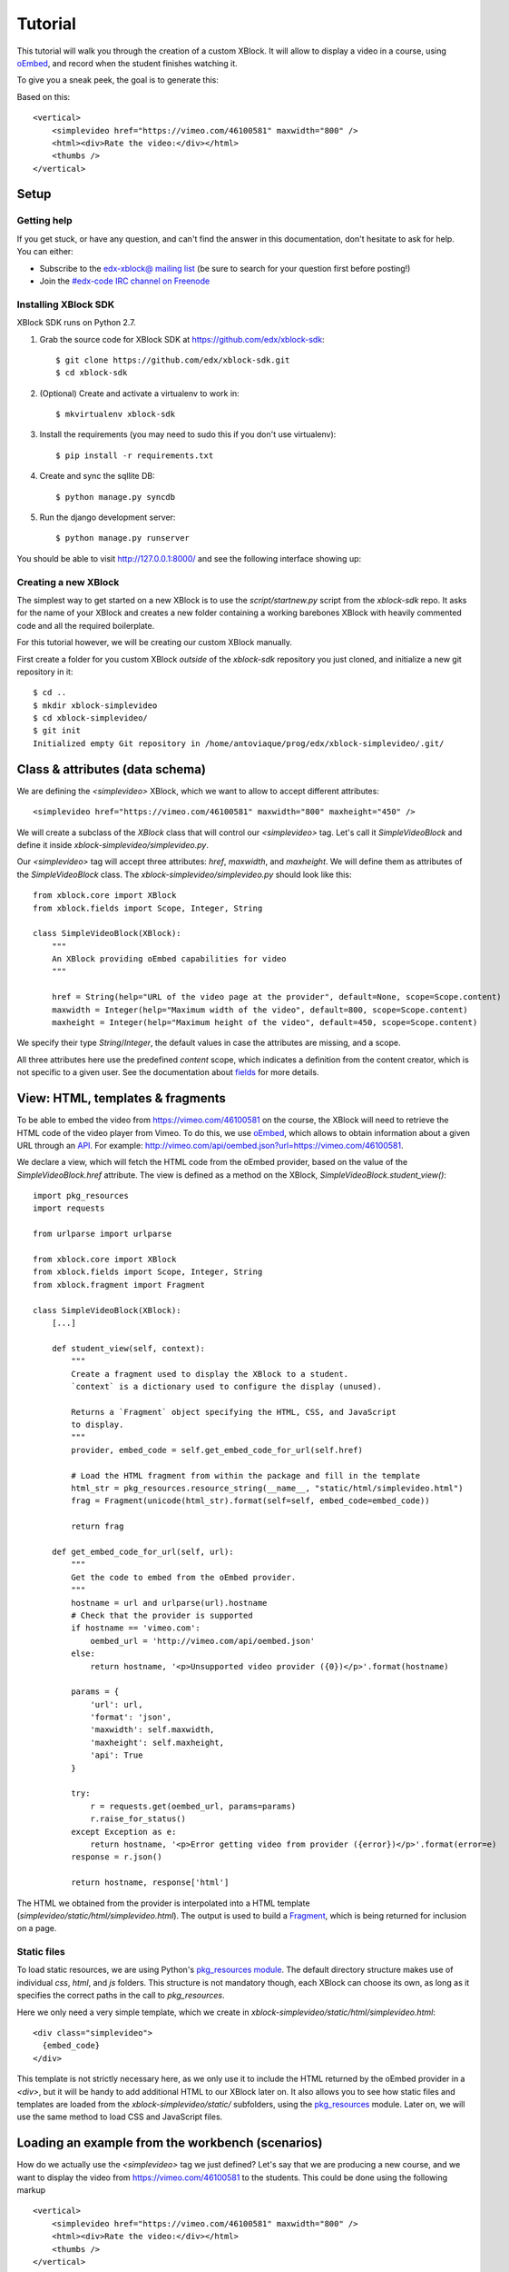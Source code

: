 ========
Tutorial
========

This tutorial will walk you through the creation of a custom XBlock. It will allow to display a
video in a course, using `oEmbed <http://oembed.com/>`_, and record when the student finishes
watching it.

To give you a sneak peek, the goal is to generate this:

.. image:: images/simplevideo_finished.png

Based on this: ::

    <vertical>
        <simplevideo href="https://vimeo.com/46100581" maxwidth="800" />
        <html><div>Rate the video:</div></html>
        <thumbs />
    </vertical>

Setup
=====

Getting help
------------

If you get stuck, or have any question, and can't find the answer in this documentation, don't
hesitate to ask for help. You can either:

* Subscribe to the `edx-xblock@ mailing list <https://groups.google.com/forum/#!forum/edx-xblock>`_
  (be sure to search for your question first before posting!)
* Join the `#edx-code IRC channel on Freenode <http://webchat.freenode.net/?channels=edx-code>`_

Installing XBlock SDK
---------------------

XBlock SDK runs on Python 2.7.

1. Grab the source code for XBlock SDK at https://github.com/edx/xblock-sdk: ::

    $ git clone https://github.com/edx/xblock-sdk.git
    $ cd xblock-sdk

2. (Optional) Create and activate a virtualenv to work in: ::

    $ mkvirtualenv xblock-sdk

3. Install the requirements (you may need to sudo this if you don't use virtualenv): ::

    $ pip install -r requirements.txt

4. Create and sync the sqllite DB: ::

    $ python manage.py syncdb

5. Run the django development server: ::

    $ python manage.py runserver

You should be able to visit http://127.0.0.1:8000/ and see the following interface showing up:

.. image:: images/workbench_home.png

Creating a new XBlock
---------------------

The simplest way to get started on a new XBlock is to use the `script/startnew.py` script from the
`xblock-sdk` repo. It asks for the name of your XBlock and creates a new folder containing a
working barebones XBlock with heavily commented code and all the required boilerplate.

For this tutorial however, we will be creating our custom XBlock manually.

First create a folder for you custom XBlock *outside* of the `xblock-sdk` repository
you just cloned, and initialize a new git repository in it: ::

    $ cd ..
    $ mkdir xblock-simplevideo
    $ cd xblock-simplevideo/
    $ git init
    Initialized empty Git repository in /home/antoviaque/prog/edx/xblock-simplevideo/.git/

Class & attributes (data schema)
================================

We are defining the `<simplevideo>` XBlock, which we want to allow to accept different attributes: ::

    <simplevideo href="https://vimeo.com/46100581" maxwidth="800" maxheight="450" />

We will create a subclass of the `XBlock` class that will control our `<simplevideo>` tag.
Let's call it `SimpleVideoBlock` and define it inside `xblock-simplevideo/simplevideo.py`.

Our `<simplevideo>` tag will accept three attributes: `href`, `maxwidth`, and `maxheight`.
We will define them as attributes of the `SimpleVideoBlock` class.
The `xblock-simplevideo/simplevideo.py` should look like this: ::

    from xblock.core import XBlock
    from xblock.fields import Scope, Integer, String

    class SimpleVideoBlock(XBlock):
        """
        An XBlock providing oEmbed capabilities for video
        """

        href = String(help="URL of the video page at the provider", default=None, scope=Scope.content)
        maxwidth = Integer(help="Maximum width of the video", default=800, scope=Scope.content)
        maxheight = Integer(help="Maximum height of the video", default=450, scope=Scope.content)

We specify their type `String`/`Integer`, the default values in case the attributes are missing, and
a scope.

All three attributes here use the predefined `content` scope, which indicates a definition from the
content creator, which is not specific to a given user. See the documentation about `fields
<guide/xblock.html#fields>`_ for more details.

View: HTML, templates & fragments
=================================

To be able to embed the video from https://vimeo.com/46100581 on the course, the XBlock will need to
retrieve the HTML code of the video player from Vimeo. To do this, we use `oEmbed
<http://oembed.com/>`_, which allows to obtain information about a given URL through an `API
<https://developer.vimeo.com/apis/oembed>`_. For example:
http://vimeo.com/api/oembed.json?url=https://vimeo.com/46100581.

We declare a view, which will fetch the HTML code from the oEmbed provider, based on the value of
the `SimpleVideoBlock.href` attribute. The view is defined as a method on the XBlock,
`SimpleVideoBlock.student_view()`: ::

    import pkg_resources
    import requests

    from urlparse import urlparse

    from xblock.core import XBlock
    from xblock.fields import Scope, Integer, String
    from xblock.fragment import Fragment

    class SimpleVideoBlock(XBlock):
        [...]

        def student_view(self, context):
            """
            Create a fragment used to display the XBlock to a student.
            `context` is a dictionary used to configure the display (unused).

            Returns a `Fragment` object specifying the HTML, CSS, and JavaScript
            to display.
            """
            provider, embed_code = self.get_embed_code_for_url(self.href)

            # Load the HTML fragment from within the package and fill in the template
            html_str = pkg_resources.resource_string(__name__, "static/html/simplevideo.html")
            frag = Fragment(unicode(html_str).format(self=self, embed_code=embed_code))

            return frag

        def get_embed_code_for_url(self, url):
            """
            Get the code to embed from the oEmbed provider.
            """
            hostname = url and urlparse(url).hostname
            # Check that the provider is supported
            if hostname == 'vimeo.com':
                oembed_url = 'http://vimeo.com/api/oembed.json'
            else:
                return hostname, '<p>Unsupported video provider ({0})</p>'.format(hostname)

            params = {
                'url': url,
                'format': 'json',
                'maxwidth': self.maxwidth,
                'maxheight': self.maxheight,
                'api': True
            }

            try:
                r = requests.get(oembed_url, params=params)
                r.raise_for_status()
            except Exception as e:
                return hostname, '<p>Error getting video from provider ({error})</p>'.format(error=e)
            response = r.json()

            return hostname, response['html']

The HTML we obtained from the provider is interpolated into a HTML template
(`simplevideo/static/html/simplevideo.html`). The output is used to build a `Fragment
<guide/fragment.html>`_, which is being returned for inclusion on a page.

Static files
------------

To load static resources, we are using Python's `pkg_resources module
<http://pythonhosted.org/distribute/pkg_resources.html>`_. The default directory structure makes
use of individual `css`, `html`, and `js` folders. This structure is not mandatory though,
each XBlock can choose its own, as long as it specifies the correct paths in the call to
`pkg_resources`.

Here we only need a very simple template, which we create in
`xblock-simplevideo/static/html/simplevideo.html`: ::

    <div class="simplevideo">
      {embed_code}
    </div>

This template is not strictly necessary here, as we only use it to include the HTML
returned by the oEmbed provider in a `<div>`, but it will be handy to add additional HTML to our
XBlock later on. It also allows you to see how static files and templates are loaded from the
`xblock-simplevideo/static/` subfolders, using the `pkg_resources
<http://pythonhosted.org/distribute/pkg_resources.html>`_ module. Later on, we will use the same
method to load CSS and JavaScript files.

Loading an example from the workbench (scenarios)
=================================================

How do we actually use the `<simplevideo>` tag we just defined? Let's say that we are producing
a new course, and we want to display the video from https://vimeo.com/46100581 to the students. This
could be done using the following markup ::

    <vertical>
        <simplevideo href="https://vimeo.com/46100581" maxwidth="800" />
        <html><div>Rate the video:</div></html>
        <thumbs />
    </vertical>

This is how courses are built - such markup constitute the basic static building block for course
content. The instructor combines different XBlocks like this, to eventually have the whole course
described in a XBlock document tree.

Here, we display three elements, aligned vertically using the `<vertical>` XBlock. First there is
our video, using the `<simplevideo>` tag, then an HTML `<div>` tag, and then a `<thumbs>` XBlock, to
let the students rate the video by clicking on thumbs (up/down).

Where this markup would be specified is actually independent from XBlock - the instantiation of
XBlocks and the call of block methods/views is performed by a *runtime*. However, the workbench
provides a quick way to load a set of "usages" (individual instances of XBlocks) in a scenario. To
define a scenario for the workbench, add the following method to the `SimpleVideoBlock` class: ::

    @staticmethod
    def workbench_scenarios():
        """A canned scenario for display in the workbench."""
        return [
            ("simple video",
            """
            <vertical_demo>
                <simplevideo href="https://vimeo.com/46100581" maxwidth="800" />
                <html_demo><div>Rate the video:</div></html_demo>
                <thumbs />
            </vertical_demo>
            """)
        ]

The attributes, like `href`, are mapped to attributes of the XBlock class and automatically
initialized to the provided value. It allows you to specify which video should be displayed in this
particular scenario.


Registering an XBlock (entry point)
===================================

XBlocks are loaded dynamically as plugins, using the `entry_points mechanism of setuptools
<http://pythonhosted.org/distribute/setuptools.html#dynamic-discovery-of-services-and-plugins>`_.
XBlocks are registered by looking up entry points with the name `xblock.v1`. The workbench will call
the `workbench_scenarios()` method on each registered XBlock, to populate the list of scenarios
displayed on its homepage.

Create the following `xblock-simplevideo/setup.py` file: ::

    from setuptools import setup

    setup(
        name='xblock-simplevideo',
        version='0.1',
        description='SimpleVideo XBlock Tutorial Sample',
        py_modules=['simplevideo'],
        install_requires=['XBlock'],
        entry_points={
            'xblock.v1': [
                'simplevideo = simplevideo:SimpleVideoBlock',
            ]
        }
    )

Then create a file `xblock-simplevideo/requirements.txt` to allow to register the package,
as well as automatically install other dependencies such as the `requests` module we
use to query the oEmbed provider: ::

    requests==1.2.2
    -e .

The '-e' option tells to always use the latest files from the development directory, instead of
packaging the files when you run the command.

Then run `pip` to register the `xblock-simplevideo` package and allow XBlock to find the
entry point: ::

    $ pip install -r requirements.txt

Now, (re)start the workbench server: ::

    $ cd ../xblock-sdk
    $ python manage.py runserver

You should see the new "*simple video*" scenario appearing in the list from http://localhost:8000/
(highlighted in yellow on the screenshot - it will appear just like the other links for you):

.. image:: images/workbench_home_simplevideo.png

When you click on it, you should see the video appearing, along with the thumb block to rate the
video:

.. image:: images/simplevideo_scenario1.png

Adding CSS styling
==================

Let's say we want to add a small margin above and below every video. We'll do this with CSS.
Create the file `xblock-simplevideo/static/css/simplevideo.css` and put the following code in it: ::

    .simplevideo {
        margin: 10px 0;
    }

Then edit the `SimpleVideoBlock.student_view()` method: ::

    class SimpleVideoBlock(XBlock):
        [...]

        def student_view(self, context):
            [...]
            provider, embed_code = self.get_embed_code_for_url(self.href)

            # Load the HTML fragment from within the package and fill in the template
            html_str = pkg_resources.resource_string(__name__, "static/html/simplevideo.html")
            frag = Fragment(unicode(html_str).format(self=self, embed_code=embed_code))

            # Load CSS
            css_str = pkg_resources.resource_string(__name__, "static/css/simplevideo.css")
            frag.add_css(unicode(css_str))

            return frag

Reload http://localhost:8000/scenario/simplevideo.0/. Tadaa! You should now see bigger margins on
the top & bottom of the video.

JavaScript & Ajax calls
=======================

Now, something fancier. We want to keep track of whether a student has finished watching the video -
and if he did, how many times. We'll use JavaScript to make an Ajax call to the server when the
video is finished. For this, we load both Vimeo's JavaScript API library (`Froogaloop
<https://developer.vimeo.com/player/js-api>`_), as well as our own JavaScript file,
`static/js/src/simplevideo.js`: ::

    class SimpleVideoBlock(XBlock):
        [...]
        def student_view(self, context):
            [...]
            # Load CSS
            css_str = pkg_resources.resource_string(__name__, "static/css/simplevideo.css")
            frag.add_css(unicode(css_str))

            # Load JS
            if provider == 'vimeo.com':
                js_str = pkg_resources.resource_string(__name__, "static/js/lib/froogaloop.min.js")
                frag.add_javascript(unicode(js_str))
                js_str = pkg_resources.resource_string(__name__, "static/js/src/simplevideo.js")
                frag.add_javascript(unicode(js_str))
                frag.initialize_js('SimpleVideoBlock')

            return frag

Update the template we created before to display the number of times the student has finished
watching the video: ::

    <div class="simplevideo">
      {embed_code}
      <div class="status">Watched <span class="watched">{self.watched}</span> time(s).
    </div>

You can download the Froogaloop library from `http://a.vimeocdn.com/js/froogaloop2.min.js`: ::

    $ mkdir -p static/js/lib
    $ wget -O static/js/lib/froogaloop.min.js http://a.vimeocdn.com/js/froogaloop2.min.js

Create the `xblock-simplevideo/static/js/src/simplevideo.js` file: ::

    function SimpleVideoBlock(runtime, element) {
        var iframe = $('.simplevideo iframe'),
            player = $f(iframe[0]),
            watched_status = $('.simplevideo .status .watched');

        function on_finish(id) {
            $.ajax({
                type: "POST",
                url: runtime.handlerUrl(element, 'mark_as_watched'),
                data: JSON.stringify({watched: true}),
                success: function(result) {
                    watched_status.text(result.watched);
                }
            });
        }

        player.addEvent('ready', function() {
            player.addEvent('finish', on_finish);
        });
    }

Here, we:

* Locate the `iframe`,
* Pass it to the Froogaloop library to get the `player` object,
* Capture `finish` events from the `player` once it is ready,
* Make an Ajax call to the `SimpleVideoBlock.mark_as_watched()` method when it is fired (we obtain
  the URL for the Ajax call through the `runtime.handlerUrl()` method)

Also notice that:

* The `SimpleVideoBlock.mark_as_watched()` method gets the data passed to the Ajax call,
  deserialized.
* The `success()` callback is passed the return value from the `mark_as_watched()` method
* The `watched` attribute from the returned result is used to update a new field, `$('.simplevideo
  .status .watched')`.

And finally, add the `mark_as_watched()` method to the XBlock, along with a new `watched` attribute,
which will store the number of times the user has completed watching the video: ::

    import logging
    log = logging.getLogger(__name__)
    [...]

    class SimpleVideoBlock(XBlock):
        [...]
        watched = Integer(help="How many times the student has watched it?", default=0, scope=Scope.user_state)
        [...]

        @XBlock.json_handler
        def mark_as_watched(self, data, suffix=''):
            """
            Called upon completion of the video.
            """
            if not data.get('watched'):
                log.warn('not watched yet')
            else:
                self.watched += 1

            return {'watched': self.watched}

You should now be getting this:

.. image:: images/simplevideo_finished.png

**Important note**: It seems that the Vimeo JS API calls are broken with Firefox - until this is
fixed, test with Chrome/Chromium instead.

Deploying to edx-platform
=========================

To use the `SimpleVideoBlock` in the Studio and LMS, there are three things you need to do:

1. Make sure the `ALLOW_ALL_ADVANCED_COMPONENTS` feature flag is set to `True`;
2. Install `xblock-simplevideo` into the virtual environment you are running the studio from;
3. In the Studio, got to `Settings -> Advanced Settings` and add `"simplevideo"` to
   the `advanced_modules` list.

Assuming you are running edX from the devstack, this is how you can do this:

1. `ALLOW_ALL_ADVANCED_COMPONENTS` is set to `True` by default in the devstack environment,
   so this part is already taken care of.

2. The easiest way to do this is to make your local folder containing the simplevideo code
   available to the devstack machine. You can do that by adding the following line to your
   `Vagrantfile` and restarting the machine: ::

    config.vm.synced_folder "/path/to/xblock-simplevideo", "/edx/xblock-simplevideo", create: true, nfs: true

   Then SSH into the devstack machine and install `xblock-simplevideo` to the edxapp
   environment using `pip`: ::

    $ sudo su edxapp
    $ cd /edx/xblock-simplevideo
    $ pip install -r requirements.txt

3. Restart the Studio, navigate to `Settings -> Advanced Settings` in your course,
   and set the `advanced_modules` field to `["simplevideo"]`.

You should now be able to see an "advanced" button under "Add New Component" when you are
editing a unit. If you click the button, you will be able to add the "simplevideo" XBlock
to your course.

.. image:: images/simplevideo_studio.png

At this point, the block is unusable because there is no way to set the `href`, `maxwidth`,
and `maxheight` attributes. We need to implement the studio view to be able to set the
attributes through the Studio UI.

The Studio view
===============

To implement the edit UI, we need add the `studio_view` method to the
`SimpleVideoBlock` class: ::

    def studio_view(self, context):
        """
        Create a fragment used to display the edit view in the Studio.
        """
        html_str = pkg_resources.resource_string(__name__, "static/html/simplevideo_edit.html")
        href = self.href or ''
        frag = Fragment(unicode(html_str).format(href=href, maxwidth=self.maxwidth, maxheight=self.maxheight))

        return frag

The `studio_view` method looks similar to the `student_view` method. It constructs a fragment
from a static template. The `static/html/simplevideo_edit.html` template contains the form
the is displayed to the user when editing the block in the Studio: ::

    <div class="wrapper-comp-settings is-active editor-with-buttons" id="settings-tab">
      <ul class="list-input settings-list">
        <li class="field comp-setting-entry is-set">
          <div class="wrapper-comp-setting">
            <label class="label setting-label" for="href">Video URL</label>
            <input class="input setting-input" name="href" id="href" value="{href}" type="text" />
          </div>
          <span class="tip setting-help">Example: https://vimeo.com/46100581</span>
        </li>
        <li class="field comp-setting-entry is-set">
          <div class="wrapper-comp-setting">
            <label class="label setting-label" for="maxwidth">Max Width</label>
            <input class="input setting-input" name="maxwidth" id="maxwidth" value="{maxwidth}" type="text" />
          </div>
          <span class="tip setting-help">Maximum width of the video player.</span>
        </li>
        <li class="field comp-setting-entry is-set">
          <div class="wrapper-comp-setting">
            <label class="label setting-label" for="maxheight">Max Height</label>
            <input class="input setting-input" name="maxheight" id="maxheight" value="{maxheight}" type="text" />
          </div>
          <span class="tip setting-help">Maximum height of the video player.</span>
        </li>
      </ul>
      <div class="xblock-actions">
        <ul>
          <li class="action-item">
            <a href="#" class="button action-primary save-button">Save</a>
          </li>
          <li class="action-item">
            <a href="#" class="button cancel-button">Cancel</a>
          </li>
        </ul>
      </div>
    </div>

We used some common Studio CSS classes to style the form so that it feels consistent
to the rest of the Studio.

At this point you should be able to see the form when clicking the "edit" button
on the simplevideo block.

.. image:: images/simplevideo_studio_edit.png

The "Save" button doesn't do anything yet. In order to get it to actually save the
attributes, we need to add another JSON handler function to the `SimpleVideoBlock`
class and add some JavaScript to wire it up.

Let's call the JSON handler `studio_submit`. It simply sets the attributes to the values
it receives in the POST request. It would be good to have some validation logic in
place, but we'll keep it simple for the tutorial: ::

    @XBlock.json_handler
    def studio_submit(self, data, suffix=''):
        """
        Called when submitting the form in Studio.
        """
        self.href = data.get('href')
        self.maxwidth = data.get('maxwidth')
        self.maxheight = data.get('maxheight')

        return {'result': 'success'}

The `static/js/src/simplevideo_edit.js` JavaScript file should look like this: ::


    function SimpleVideoEditBlock(runtime, element) {
      $(element).find('.save-button').bind('click', function() {
        var handlerUrl = runtime.handlerUrl(element, 'studio_submit');
        var data = {
          href: $(element).find('input[name=href]').val(),
          maxwidth: $(element).find('input[name=maxwidth]').val(),
          maxheight: $(element).find('input[name=maxheight]').val()
        };
        $.post(handlerUrl, JSON.stringify(data)).done(function(response) {
          window.location.reload(false);
        });
      });

      $(element).find('.cancel-button').bind('click', function() {
        runtime.notify('cancel', {});
      });
    }

We attach a click listener that POSTs the attribute values to our JSON handler
when clicking the "Save" button. We also attach a click listener to the cancel button,
which calls `runtime.notify('cancel', {})` which causes the modal window with the form
to close.

We need to add the JavaScript to the fragment that is returned from the `studio_view` method: ::

    def studio_view(self, context):
        """
        Create a fragment used to display the edit view in the Studio.
        """
        html_str = pkg_resources.resource_string(__name__, "static/html/simplevideo_edit.html")
        href = self.href or ''
        frag = Fragment(unicode(html_str).format(href=href, maxwidth=self.maxwidth, maxheight=self.maxheight))

        js_str = pkg_resources.resource_string(__name__, "static/js/src/simplevideo_edit.js")
        frag.add_javascript(unicode(js_str))
        frag.initialize_js('SimpleVideoEditBlock')

        return frag

The simplevideo block is now fully functional.



Source repository
=================

A repository containing the code from this tutorial can be found at
https://github.com/antoviaque/xblock-simplevideo.
